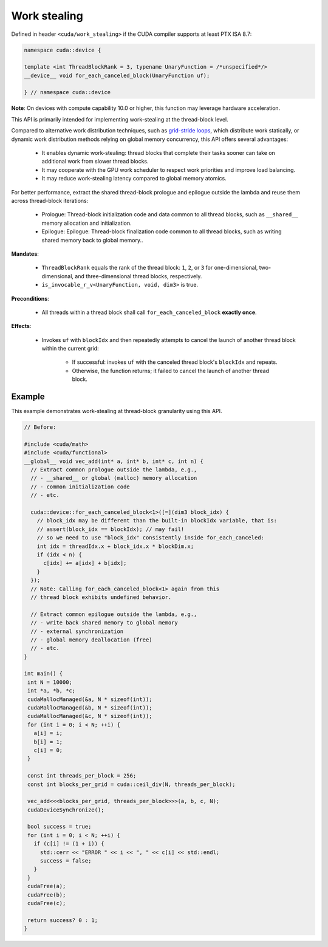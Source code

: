 .. _libcudacxx-extended-api-work-stealing:

Work stealing
=============

Defined in header ``<cuda/work_stealing>`` if the CUDA compiler supports at least PTX ISA 8.7:

.. code:: cuda

  namespace cuda::device {

  template <int ThreadBlockRank = 3, typename UnaryFunction = /*unspecified*/>
  __device__ void for_each_canceled_block(UnaryFunction uf);

  } // namespace cuda::device

**Note**: On devices with compute capability 10.0 or higher, this function may leverage hardware acceleration.

This API is primarily intended for implementing work-stealing at the thread-block level.


Compared to alternative work distribution techniques, such as  `grid-stride loops <https://developer.nvidia.com/blog/cuda-pro-tip-write-flexible-kernels-grid-stride-loops/>`__, which distribute work statically, or dynamic work distribution methods relying on global memory concurrency, this API offers several advantages:

   - It enables dynamic work-stealing: thread blocks that complete their tasks sooner can take on additional work from slower thread blocks.
   - It may cooperate with the GPU work scheduler to respect work priorities and improve load balancing.
   - It may reduce work-stealing latency compared to global memory atomics.

For better performance, extract the shared thread-block prologue and epilogue outside the lambda and reuse them across thread-block iterations:

  - Prologue: Thread-block initialization code and data common to all thread blocks, such as ``__shared__`` memory allocation and initialization.
  - Epilogue: Epilogue: Thread-block finalization code common to all thread blocks, such as writing shared memory back to global memory..

**Mandates**:

   - ``ThreadBlockRank`` equals the rank of the thread block: ``1``, ``2``, or ``3`` for one-dimensional, two-dimensional, and three-dimensional thread blocks, respectively.
   - ``is_invocable_r_v<UnaryFunction, void, dim3>`` is true.

**Preconditions**:

   - All threads within a thread block shall call ``for_each_canceled_block`` **exactly once**.

**Effects**:

   - Invokes ``uf`` with ``blockIdx`` and then repeatedly attempts to cancel the launch of another thread block within the current grid:

      - If successful: invokes ``uf`` with the canceled thread block's ``blockIdx`` and repeats.
      - Otherwise, the function returns; it failed to cancel the launch of another thread block.

Example
-------

This example demonstrates work-stealing at thread-block granularity using this API.

.. code:: cuda

   // Before:

   #include <cuda/math>
   #include <cuda/functional>
   __global__ void vec_add(int* a, int* b, int* c, int n) {
     // Extract common prologue outside the lambda, e.g.,
     // - __shared__ or global (malloc) memory allocation
     // - common initialization code
     // - etc.

     cuda::device::for_each_canceled_block<1>([=](dim3 block_idx) {
       // block_idx may be different than the built-in blockIdx variable, that is:
       // assert(block_idx == blockIdx); // may fail!
       // so we need to use "block_idx" consistently inside for_each_canceled:
       int idx = threadIdx.x + block_idx.x * blockDim.x;
       if (idx < n) {
         c[idx] += a[idx] + b[idx];
       }
     });
     // Note: Calling for_each_canceled_block<1> again from this
     // thread block exhibits undefined behavior.

     // Extract common epilogue outside the lambda, e.g.,
     // - write back shared memory to global memory
     // - external synchronization
     // - global memory deallocation (free)
     // - etc.
   }

   int main() {
    int N = 10000;
    int *a, *b, *c;
    cudaMallocManaged(&a, N * sizeof(int));
    cudaMallocManaged(&b, N * sizeof(int));
    cudaMallocManaged(&c, N * sizeof(int));
    for (int i = 0; i < N; ++i) {
      a[i] = i;
      b[i] = 1;
      c[i] = 0;
    }

    const int threads_per_block = 256;
    const int blocks_per_grid = cuda::ceil_div(N, threads_per_block);

    vec_add<<<blocks_per_grid, threads_per_block>>>(a, b, c, N);
    cudaDeviceSynchronize();

    bool success = true;
    for (int i = 0; i < N; ++i) {
      if (c[i] != (1 + i)) {
	std::cerr << "ERROR " << i << ", " << c[i] << std::endl;
	success = false;
      }
    }
    cudaFree(a);
    cudaFree(b);
    cudaFree(c);

    return success? 0 : 1;
   }
